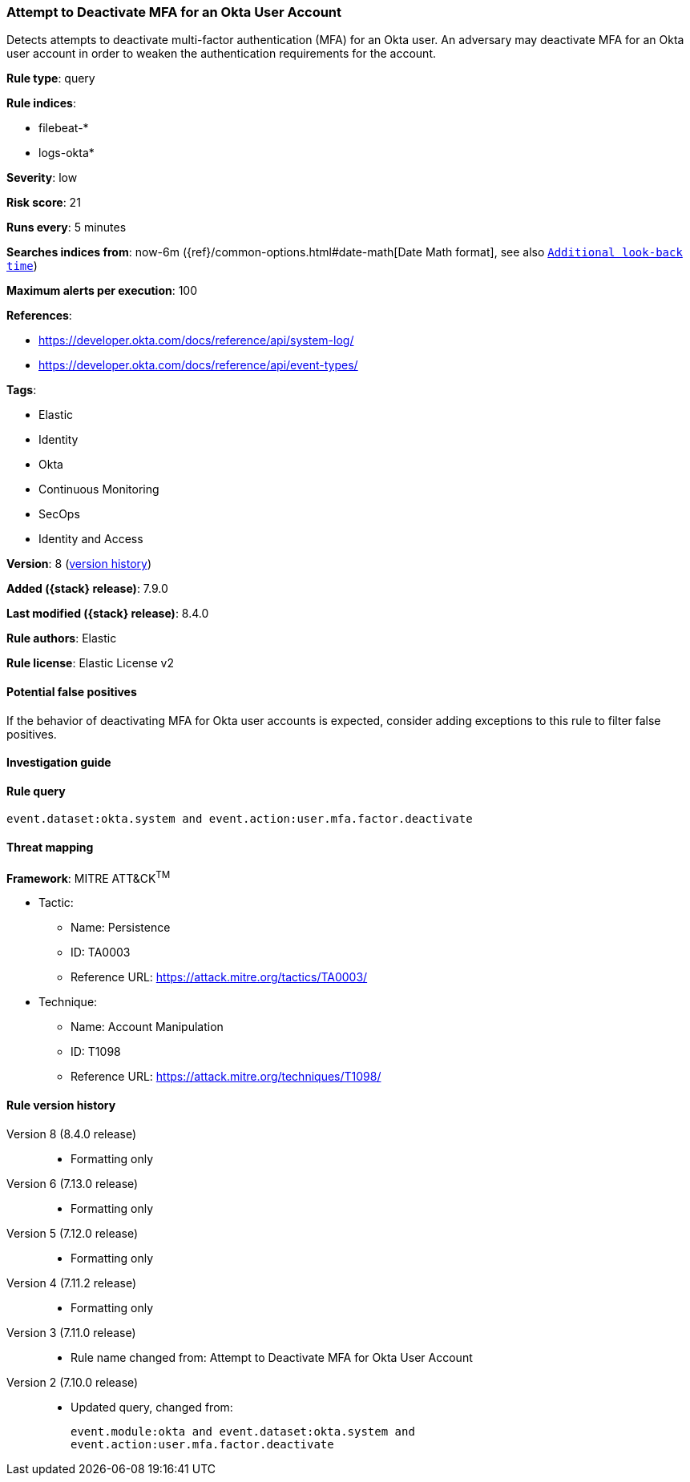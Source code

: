 [[attempt-to-deactivate-mfa-for-an-okta-user-account]]
=== Attempt to Deactivate MFA for an Okta User Account

Detects attempts to deactivate multi-factor authentication (MFA) for an Okta user. An adversary may deactivate MFA for an Okta user account in order to weaken the authentication requirements for the account.

*Rule type*: query

*Rule indices*:

* filebeat-*
* logs-okta*

*Severity*: low

*Risk score*: 21

*Runs every*: 5 minutes

*Searches indices from*: now-6m ({ref}/common-options.html#date-math[Date Math format], see also <<rule-schedule, `Additional look-back time`>>)

*Maximum alerts per execution*: 100

*References*:

* https://developer.okta.com/docs/reference/api/system-log/
* https://developer.okta.com/docs/reference/api/event-types/

*Tags*:

* Elastic
* Identity
* Okta
* Continuous Monitoring
* SecOps
* Identity and Access

*Version*: 8 (<<attempt-to-deactivate-mfa-for-an-okta-user-account-history, version history>>)

*Added ({stack} release)*: 7.9.0

*Last modified ({stack} release)*: 8.4.0

*Rule authors*: Elastic

*Rule license*: Elastic License v2

==== Potential false positives

If the behavior of deactivating MFA for Okta user accounts is expected, consider adding exceptions to this rule to filter false positives.

==== Investigation guide


[source,markdown]
----------------------------------

----------------------------------


==== Rule query


[source,js]
----------------------------------
event.dataset:okta.system and event.action:user.mfa.factor.deactivate
----------------------------------

==== Threat mapping

*Framework*: MITRE ATT&CK^TM^

* Tactic:
** Name: Persistence
** ID: TA0003
** Reference URL: https://attack.mitre.org/tactics/TA0003/
* Technique:
** Name: Account Manipulation
** ID: T1098
** Reference URL: https://attack.mitre.org/techniques/T1098/

[[attempt-to-deactivate-mfa-for-an-okta-user-account-history]]
==== Rule version history

Version 8 (8.4.0 release)::
* Formatting only

Version 6 (7.13.0 release)::
* Formatting only

Version 5 (7.12.0 release)::
* Formatting only

Version 4 (7.11.2 release)::
* Formatting only

Version 3 (7.11.0 release)::
* Rule name changed from: Attempt to Deactivate MFA for Okta User Account
Version 2 (7.10.0 release)::
* Updated query, changed from:
+
[source, js]
----------------------------------
event.module:okta and event.dataset:okta.system and
event.action:user.mfa.factor.deactivate
----------------------------------

